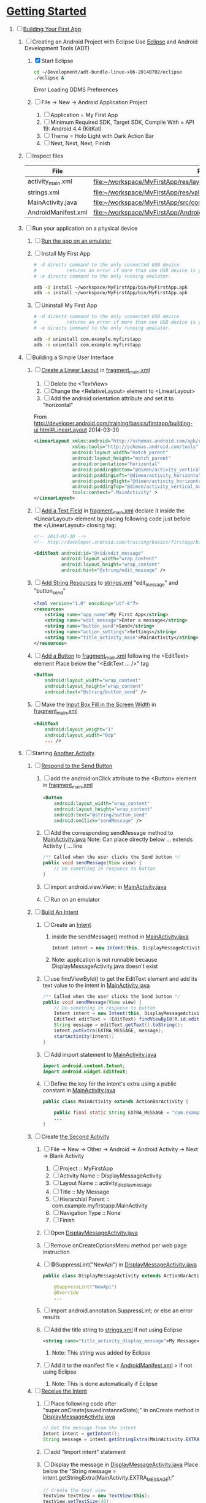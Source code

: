 * [[http://developer.android.com/training/index.html][Getting Started]] 
1. [-] [[http://developer.android.com/training/basics/firstapp/index.html][Building Your First App]]
   1. [-] Creating an Android Project with Eclipse
      Use [[http://en.wikipedia.org/wiki/Eclipse_(software)][Eclipse]] and Android Development Tools (ADT)
      1. [X] Start Eclipse
         #+BEGIN_SRC sh
           cd ~/Development/adt-bundle-linux-x86-20140702/eclipse
           ./eclipse &
         #+END_SRC
         Error Loading DDMS Preferences
      2. [ ] File -> New -> Android Application Project
         1. [ ] Application = My First App
         2. [ ] Minimum Required SDK, Target SDK, Compile With = API 19: Android 4.4 (KitKat)
         3. [ ] Theme = Holo Light with Dark Action Bar
         4. [ ] Next, Next, Next, Finish
   2. [ ] Inspect files
      | File                | Path                                                                     |
      |---------------------+--------------------------------------------------------------------------|
      | activity_main.xml   | file:~/workspace/MyFirstApp/res/layout/activity_main.xml                 |
      | strings.xml         | file:~/workspace/MyFirstApp/res/values/strings.xml                       |
      | MainActivity.java   | [[file:~/workspace/MyFirstApp/src/com/example/myfirstapp/MainActivity.java]] |
      | AndroidManifest.xml | file:~/workspace/MyFirstApp/AndroidManifest.xml                          |
   3. [ ] Run your application on a physical device
      1. [ ] [[http://developer.android.com/training/basics/firstapp/running-app.html][Run the app on an emulator]]
      2. [ ] Install My First App
         #+BEGIN_SRC sh :tangle tools/install-app-with-adb.sh :shebang #!/bin/bash
           # -d directs command to the only connected USB device
           #           returns an error if more than one USB device is present.
           # -e directs command to the only running emulator.
     
           adb -d install ~/workspace/MyFirstApp/bin/MyFirstApp.apk
           adb -e install ~/workspace/MyFirstApp/bin/MyFirstApp.apk
         #+END_SRC
      3. [ ] Uninstall My First App
         #+BEGIN_SRC sh :tangle tools/uninstall-app-with-adb.sh :shebang #!/bin/bash
           # -d directs command to the only connected USB device
           #           returns an error if more than one USB device is present.
           # -e directs command to the only running emulator.
     
           adb -d uninstall com.example.myfirstapp
           adb -e uninstall com.example.myfirstapp
         #+END_SRC
   4. [ ] Building a Simple User Interface
      1. [ ] [[http://developer.android.com/training/basics/firstapp/building-ui.html#LinearLayout][Create a Linear Layout]] in [[file:~/workspace/MyFirstApp/res/layout/fragment_main.xml][fragment_main.xml]]
         1. [ ] Delete the <TextView>
         2. [ ] Change the <RelativeLayout> element to <LinearLayout>
         3. [ ] Add the android:orientation attribute and set it to "horizontal"
	    From http://developer.android.com/training/basics/firstapp/building-ui.html#LinearLayout 2014-03-30
            #+BEGIN_SRC xml
              <LinearLayout xmlns:android="http://schemas.android.com/apk/res/android"
                            xmlns:tools="http://schemas.android.com/tools"
                            android:layout_width="match_parent"
                            android:layout_height="match_parent"
                            android:orientation="horizontal"
                            android:paddingBottom="@dimen/activity_vertical_margin"
                            android:paddingLeft="@dimen/activity_horizontal_margin"
                            android:paddingRight="@dimen/activity_horizontal_margin"
                            android:paddingTop="@dimen/activity_vertical_margin"
                            tools:context=".MainActivity" >
              </LinearLayout>
            #+END_SRC
      2. [ ] [[http://developer.android.com/training/basics/firstapp/building-ui.html#TextInput][Add a Text Field]] in [[file:~/workspace/MyFirstApp/res/layout/fragment_main.xml][fragment_main.xml]]
            declare it inside the <LinearLayout> element by placing
            following code just before the </LinearLayout> closing tag:
            #+BEGIN_SRC xml
              <!-- 2013-03-30 -->
              <!-- http://developer.android.com/training/basics/firstapp/building-ui.html#TextInput -->
              
              <EditText android:id="@+id/edit_message"
                        android:layout_width="wrap_content"
                        android:layout_height="wrap_content"
                        android:hint="@string/edit_message" />
            #+END_SRC
      3. [ ] [[http://developer.android.com/training/basics/firstapp/building-ui.html#Strings][Add String Resources]] to [[file:~/workspace/MyFirstApp/res/values/strings.xml][strings.xml]]
            "edit_message" and "button_send"
            #+BEGIN_SRC xml
              <?xml version="1.0" encoding="utf-8"?>
              <resources>
                  <string name="app_name">My First App</string>
                  <string name="edit_message">Enter a message</string>
                  <string name="button_send">Send</string>
                  <string name="action_settings">Settings</string>
                  <string name="title_activity_main">MainActivity</string>
              </resources>
            #+END_SRC
      4. [ ] [[http://developer.android.com/training/basics/firstapp/building-ui.html#Button][Add a Button]] to [[file:~/workspace/MyFirstApp/res/layout/fragment_main.xml][fragment_main.xml]] following the <EditText> element
         Place below the "<EditText ... />" tag
         #+BEGIN_SRC xml
           <Button
               android:layout_width="wrap_content"
               android:layout_height="wrap_content"
               android:text="@string/button_send" />
         #+END_SRC
      5. [ ] Make the [[http://developer.android.com/training/basics/firstapp/building-ui.html#Weight][Input Box Fill in the Screen Width]] in [[file:~/workspace/MyFirstApp/res/layout/fragment_main.xml][fragment_main.xml]]
         #+BEGIN_SRC xml
           <EditText
               android:layout_weight="1"
               android:layout_width="0dp"
               ... />
         #+END_SRC
   5. [ ] Starting [[http://developer.android.com/training/basics/firstapp/starting-activity.html][Another Activity]]
      1. [ ] [[http://developer.android.com/training/basics/firstapp/starting-activity.html#RespondToButton][Respond to the Send Button]]
         1. [ ] add the android:onClick attribute to the <Button> element in [[file:~/workspace/MyFirstApp/res/layout/fragment_main.xml][fragment_main.xml]]
           #+BEGIN_SRC xml
             <Button
                 android:layout_width="wrap_content"
                 android:layout_height="wrap_content"
                 android:text="@string/button_send"
                 android:onClick="sendMessage" />
          #+END_SRC
         2. [ ] Add the corresponding sendMessage method to [[file:~/workspace/MyFirstApp/src/com/example/myfirstapp/MainActivity.java][MainActivity.java]]
            Note: Can place directly below ... extends Activity { ... line
            #+BEGIN_SRC java
              /** Called when the user clicks the Send button */
              public void sendMessage(View view) {
                  // Do something in response to button
              }
            #+END_SRC
         3. [ ] import android.view.View; in [[file:~/workspace/MyFirstApp/src/com/example/myfirstapp/MainActivity.java][MainActivity.java]]
         4. [ ] Run on an emulator
      2. [ ] [[http://developer.android.com/training/basics/firstapp/starting-activity.html#BuildIntent][Build An Intent]]
         1. [ ] Create an [[http://developer.android.com/reference/android/content/Intent.html][Intent]]
            1. inside the sendMessage() method in [[file:~/workspace/MyFirstApp/src/com/example/myfirstapp/MainActivity.java][MainActivity.java]]
               #+BEGIN_SRC java
                 Intent intent = new Intent(this, DisplayMessageActivity.class);
               #+END_SRC
            2. Note: application is not runnable because DisplayMessageActivity.java doesn't exist
         2. [ ] use findViewById() to get the EditText element and add its text value to the intent in [[file:~/workspace/MyFirstApp/src/com/example/myfirstapp/MainActivity.java][MainActivity.java]]
            #+BEGIN_SRC java
              /** Called when the user clicks the Send button */
              public void sendMessage(View view) {
                  // Do something in response to button
                  Intent intent = new Intent(this, DisplayMessageActivity.class);
                  EditText editText = (EditText) findViewById(R.id.edit_message);
                  String message = editText.getText().toString();
                  intent.putExtra(EXTRA_MESSAGE, message);
                  startActivity(intent);
              }
            #+END_SRC
         3. [ ] Add import statement to [[file:~/workspace/MyFirstApp/src/com/example/myfirstapp/MainActivity.java][MainActivity.java]]
            #+BEGIN_SRC java
              import android.content.Intent;
              import android.widget.EditText;
            #+END_SRC
         4. [ ] Define the key for the intent's extra using a public constant in [[file:~/workspace/MyFirstApp/src/com/example/myfirstapp/MainActivity.java][MainActivity.java]]
            #+BEGIN_SRC java
              public class MainActivity extends ActionBarActivity {

                  public final static String EXTRA_MESSAGE = "com.example.myfirstapp.MESSAGE";
                  ...
              }
            #+END_SRC
      3. [ ] Create [[http://developer.android.com/training/basics/firstapp/starting-activity.html#CreateActivity][the Second Activity]]
         1. [ ] File -> New -> Other -> Android -> Android Activity
            -> Next -> Blank Activity
            1. [ ] Project :: MyFirstApp
            2. [ ] Activity Name :: DisplayMessageActivity
            3. [ ] Layout Name :: activity_display_message
            4. [ ] Title :: My Message
            5. [ ] Hierarchial Parent :: com.example.myfirstapp.MainActivity
            6. [ ] Navigation Type :: None
            7. [ ] Finish
         2. [ ] Open [[file:~/workspace/MyFirstApp/src/com/example/myfirstapp/DisplayMessageActivity.java][DisplayMessageActivity.java]]
         3. [ ] Remove onCreateOptionsMenu method per web page instruction
         4. [ ] @SuppressLint("NewApi") in [[file:~/workspace/MyFirstApp/src/com/example/myfirstapp/DisplayMessageActivity.java][DisplayMessageActivity.java]]
            #+BEGIN_SRC java
              public class DisplayMessageActivity extends ActionBarActivity {
              
                  @SuppressLint("NewApi")
                  @Override
                  ...
            #+END_SRC
         5. [ ] import android.annotation.SuppressLint; or else an error results
         6. [ ] Add the title string to [[file:~/workspace/MyFirstApp/res/values/strings.xml][strings.xml]] if not using Eclipse
            #+BEGIN_SRC xml
               <string name="title_activity_display_message">My Message</string>
            #+END_SRC
            1. Note: This string was added by Eclipse
         7. [ ] Add it to the manifest file < [[file:~/workspace/MyFirstApp/AndroidManifest.xml][AndroidManifest.xml]] > if not using Eclipse
            1. Note: This is done automatically if Eclipse
      4. [ ] [[http://developer.android.com/training/basics/firstapp/starting-activity.html#ReceiveIntent][Receive the Intent]]
         1. [ ] Place following code after "super.onCreate(savedInstanceState);" in onCreate method in [[file:~/workspace/MyFirstApp/src/com/example/myfirstapp/DisplayMessageActivity.java][DisplayMessageActivity.java]]
            #+BEGIN_SRC java
              // Get the message from the intent
              Intent intent = getIntent();
              String message = intent.getStringExtra(MainActivity.EXTRA_MESSAGE);
            #+END_SRC
         2. [ ] add "Import intent" statement
         3. [ ] Display the message in [[file:~/workspace/MyFirstApp/src/com/example/myfirstapp/DisplayMessageActivity.java][DisplayMessageActivity.java]]
            Place below the "String message = intent.getStringExtra(MainActivity.EXTRA_MESSAGE);"
            #+BEGIN_SRC java
              // Create the text view
              TextView textView = new TextView(this);
              textView.setTextSize(40);
              textView.setText(message);
            #+END_SRC
         4. [ ] Change the argument for setContentView method to
            "textView" in [[file:~/workspace/MyFirstApp/src/com/example/myfirstapp/DisplayMessageActivity.java][DisplayMessageActivity.java]]
            #+BEGIN_SRC java
              // Set the text view as the activity layout
              // setContentView(R.layout.activity_display_message);
              setContentView(textView);
            #+END_SRC
      5. [ ] Run the app!
         import android.annotation.TargetApi;
         import android.widget.TextView;
2. [ ] [[http://developer.android.com/training/basics/actionbar/index.html][Adding the Action Bar]]
   1. [ ] [[http://developer.android.com/training/basics/actionbar/setting-up.html][Setting Up the Action Bar]]
   2. [ ] [[http://developer.android.com/training/basics/actionbar/adding-buttons.html][Adding Action Buttons]]
      1. [ ] [[http://developer.android.com/training/basics/actionbar/adding-buttons.html#XML][Specify the Actions in XML]]
         1. [ ] Create an XML file at
            res/menu/main_activity_actions.xml
            #+BEGIN_SRC xml
              <menu xmlns:android="http://schemas.android.com/apk/res/android" >
                  <!-- Search, should appear as action button -->
                  <item android:id="@+id/action_search"
                        android:icon="@drawable/ic_action_search"
                        android:title="@string/action_search"
                        android:showAsAction="ifRoom" />
                  <!-- Settings, should always be in the overflow -->
                  <item android:id="@+id/action_settings"
                        android:title="@string/action_settings"
                        android:showAsAction="never" />
              </menu>         
            #+END_SRC
         2. [ ] cp to res/drawable/
            #+BEGIN_SRC sh
              cp -riv * ~/workspace/MyFirstApp/res/
            #+END_SRC
         3. [ ] error: Error: No resource found that matches the given
            name (at 'title' with value '@string/action_search').
            file:strings.xml
            #+BEGIN_SRC sh
              <string name="action_search">Search</string>
            #+END_SRC
      2. [ ] 
      3. [ ] 
      4. [ ] 
3. [ ] [[http://developer.android.com/training/basics/supporting-devices/index.html][Supporting Different Devices]]
4. [ ] [[http://developer.android.com/training/basics/activity-lifecycle/index.html][Managing the Activity Lifestyle]]
   1. [ ] 
5. [ ] [[http://developer.android.com/training/basics/fragments/index.html][Building a Dynamic UI with Fragments]]
   1. [ ] Import FragmentBasics
      1. [ ] File->Import->Android->Existing Android Code Into Workspace
      2. [ ] Copy projects into worspace
      3. [ ] New Project Name = Fragment Basics
6. [ ] Saving Data
7. [ ] Interacting with Other Apps
* GPS example 
1. [ ] [[http://developer.android.com/training/location/index.html][Making Your App Location-Aware]]
   1. [ ] [[http://developer.android.com/training/location/retrieve-current.html][Retrieving the Current Location]]
      1. [ ] [[http://developer.android.com/training/location/retrieve-current.html#AppPermissions][Specify App Permissions]]
         #+BEGIN_SRC xml
           <uses-permission android:name="android.permission.ACCESS_FINE_LOCATION"/>
         #+END_SRC
      2. [ ] Check for Google Play services
         #+BEGIN_SRC java :tangle /tmp/DefineLocationServicesCallback.java :padline no
           public class MainActivity extends FragmentActivity implements
                   GooglePlayServicesClient.ConnectionCallbacks,
                   GooglePlayServicesClient.OnConnectionFailedListener {
               ...
               /*
                ,* Called by Location Services when the request to connect the
                ,* client finishes successfully. At this point, you can
                ,* request the current location or start periodic updates
                ,*/
               @Override
               public void onConnected(Bundle dataBundle) {
                   // Display the connection status
                   Toast.makeText(this, "Connected", Toast.LENGTH_SHORT).show();
           
               }
               ...
               /*
                ,* Called by Location Services if the connection to the
                ,* location client drops because of an error.
                ,*/
               @Override
               public void onDisconnected() {
                   // Display the connection status
                   Toast.makeText(this, "Disconnected. Please re-connect.",
                           Toast.LENGTH_SHORT).show();
               }
               ...
               /*
                ,* Called by Location Services if the attempt to
                ,* Location Services fails.
                ,*/
               @Override
               public void onConnectionFailed(ConnectionResult connectionResult) {
                   /*
                    ,* Google Play services can resolve some errors it detects.
                    ,* If the error has a resolution, try sending an Intent to
                    ,* start a Google Play services activity that can resolve
                    ,* error.
                    ,*/
                   if (connectionResult.hasResolution()) {
                       try {
                           // Start an Activity that tries to resolve the error
                           connectionResult.startResolutionForResult(
                                   this,
                                   CONNECTION_FAILURE_RESOLUTION_REQUEST);
                           /*
                            ,* Thrown if Google Play services canceled the original
                            ,* PendingIntent
                            ,*/
                       } catch (IntentSender.SendIntentException e) {
                           // Log the error
                           e.printStackTrace();
                       }
                   } else {
                       /*
                        ,* If no resolution is available, display a dialog to the
                        ,* user with the error.
                        ,*/
                       showErrorDialog(connectionResult.getErrorCode());
                   }
               }
               ...
           }         
         #+END_SRC
      3. [ ] [[http://developer.android.com/training/location/retrieve-current.html#DefineCallbacks][Define Location Services Callbacks]]
      4. [ ] [[http://developer.android.com/training/location/retrieve-current.html#ConnectClient][Connect the Location Client]]
         1. [ ] 
            #+BEGIN_SRC java
              public class MainActivity extends FragmentActivity implements
                      GooglePlayServicesClient.ConnectionCallbacks,
                      GooglePlayServicesClient.OnConnectionFailedListener {
                  ...
                  @Override
                  protected void onCreate(Bundle savedInstanceState) {
                      ...
                      /*
                       ,* Create a new location client, using the enclosing class to
                       ,* handle callbacks.
                       ,*/
                      mLocationClient = new LocationClient(this, this, this);
                      ...
                  }
                  ...
                  /*
                   ,* Called when the Activity becomes visible.
                   ,*/
                  @Override
                  protected void onStart() {
                      super.onStart();
                      // Connect the client.
                      mLocationClient.connect();
                  }
                  ...
                  /*
                   ,* Called when the Activity is no longer visible.
                   ,*/
                  @Override
                  protected void onStop() {
                      // Disconnecting the client invalidates it.
                      mLocationClient.disconnect();
                      super.onStop();
                  }
                  ...
            #+END_SRC
   2. [ ] [[http://developer.android.com/training/location/receive-location-updates.html][Receiving Location Updates]]
      1. [ ] 
      2. [ ] 
      3. [ ] 
      4. [ ] 
      5. [ ] 
      6. [ ] [[http://developer.android.com/training/location/receive-location-updates.html#StartUpdates][Start Location Updates]]
         #+BEGIN_SRC java
           public class MainActivity extends FragmentActivity implements
                   GooglePlayServicesClient.ConnectionCallbacks,
                   GooglePlayServicesClient.OnConnectionFailedListener,
                   LocationListener {
               ...
               // Global variables
               ...
               LocationClient mLocationClient;
               boolean mUpdatesRequested;
               ...
               @Override
               protected void onCreate(Bundle savedInstanceState) {
                   ...
                   // Open the shared preferences
                   mPrefs = getSharedPreferences("SharedPreferences",
                           Context.MODE_PRIVATE);
                   // Get a SharedPreferences editor
                   mEditor = mPrefs.edit();
                   /*
                    ,* Create a new location client, using the enclosing class to
                    ,* handle callbacks.
                    ,*/
                   mLocationClient = new LocationClient(this, this, this);
                   // Start with updates turned off
                   mUpdatesRequested = false;
                   ...
               }
               ...
               @Override
               protected void onPause() {
                   // Save the current setting for updates
                   mEditor.putBoolean("KEY_UPDATES_ON", mUpdatesRequested);
                   mEditor.commit();
                   super.onPause();
               }
               ...
               @Override
               protected void onStart() {
                   ...
                   mLocationClient.connect();
               }
               ...
               @Override
               protected void onResume() {
                   /*
                    ,* Get any previous setting for location updates
                    ,* Gets "false" if an error occurs
                    ,*/
                   if (mPrefs.contains("KEY_UPDATES_ON")) {
                       mUpdatesRequested =
                               mPrefs.getBoolean("KEY_UPDATES_ON", false);
           
                   // Otherwise, turn off location updates
                   } else {
                       mEditor.putBoolean("KEY_UPDATES_ON", false);
                       mEditor.commit();
                   }
               }
               ...
               /*
                ,* Called by Location Services when the request to connect the
                ,* client finishes successfully. At this point, you can
                ,* request the current location or start periodic updates
                ,*/
               @Override
               public void onConnected(Bundle dataBundle) {
                   // Display the connection status
                   Toast.makeText(this, "Connected", Toast.LENGTH_SHORT).show();
                   // If already requested, start periodic updates
                   if (mUpdatesRequested) {
                       mLocationClient.requestLocationUpdates(mLocationRequest, this);
                   }
               }
               ...
           }           
         #+END_SRC
* Let's Run Google's Location Updates Example 
  1. [ ] Download and Import
     + File is LocationUpdates.zip
     + Download from http://developer.android.com/training/location/retrieve-current.html
     + e3c28cbea2dbcc26f4a31489dbb5c187  LocationUpdates.zip
     + Unzip
     + Import -> Android -> Existing Android Code Into Workspace
     + New Project Name -> LocationUpdates
  2. [ ] Fix "The import com.google.android.gms cannot be resolved"
     Error appears in MainActivity.java
     1. [ ] Import google-play-services_lib into workspace
	1. [ ] download the Google Play services SDK from the SDK Manager
           + ~/Development/adt-bundle-linux-x86-20131030/sdk/extras/google/google_play_services/libproject
        2. [ ] import the library project into your workspace.
	   1. [ ] Click File > Import, select Android > Existing Android Code into Workspace,
	      + Select ~/Development/adt-bundle-linux-x86-20131030/sdk/extras/google/google_play_services/libproject/google-play-services_lib
	3. [ ] Right Click -> Properties -> Android -> Library -> Add -> google-play-services_lib
	   1. Note: "Open Project" on google-play-services_lib
	   2. Note: I had to restart Eclipse
  3. [-] Fix "import android.support.v4.app.DialogFragment;"
     1. [-] Import
        1. [ ] Skim http://developer.android.com/tools/support-library/setup.html
        2. [ ] Skim http://developer.android.com/tools/support-library/setup.html#add-library
        3. [ ] Create a libs/ directory in the root of the application project.
        4. [-] Copy the JAR file from your Android SDK installation
           directory
           1. [ ] Copy
              #+BEGIN_SRC sh
                mkdir libs
                cd libs
                cp ~/Development/adt-bundle-linux-x86-20131030/sdk/extras/android/support/v4/android-support-v4.jar .
              #+END_SRC
           2. [ ] Right click the JAR file and select Build Path > Add
              to Build Path.
              1. Note: Highlight project and F5 to make lib dir show up
              2. Note: The error messages in Eclipse ought to disappear.
           3. [-] Fix program crashing
              1. [ ] Skim [[http://developer.android.com/tools/index.html][Developer Tools]]
              2. [ ] Skim [[http://developer.android.com/tools/workflow/index.html][Workflow]]
              3. [ ] Skim [[http://developer.android.com/google/play-services/index.html][Google Play Services]]
                 1. [ ] Skim [[http://developer.android.com/google/play-services/setup.html][Set Up Google Play Services SDK]]
                    1. [ ] Skim [[http://developer.android.com/google/play-services/setup.html#Setup][Set Up a Project that Uses Google Play Services]]
                       1. [ ] Fix play version
                          Place just before closing </application> tag
                          in [[file:AndroidManifest.xml][AndroidManifest.xml]]
                          #+BEGIN_SRC xml
                            <meta-data android:name="com.google.android.gms.version"
                                       android:value="@integer/google_play_services_version" />
                          #+END_SRC
              4. [ ] Run From Eclipse: Click Window > Open Perspective
                 > Other... > DDMS.
              5. [ ] 
                 #+BEGIN_SRC xml
                 
                 #+END_SRC
* [[http://developer.android.com/google/play-services/setup.html][Set Up Google Play Services SDK in Eclipse]] 
  1. [ ] download the Google Play services SDK from the SDK Manager
     1. ~/Development/adt-bundle-linux-x86-20131030/sdk/extras/google/google_play_services/libproject
  2. [ ] Install a compatible version of the Google APIs platform.
  3. [ ] Make a copy of the Google Play services library project.
     #+BEGIN_SRC sh :tangle /tmp/doit.sh
       LIBRARY=~/Development/adt-bundle-linux-x86-20131030/sdk/extras/google/google_play_services/libproject/google-play-services_lib/
       cp -a $LIBRARY ~/workspace
     #+END_SRC
  1. [ ] (If using Eclipse) import the library project into your workspace.
     Click File > Import, select Android > Existing Android Code into Workspace,
     and browse to the copy of the library project to import it.
     
* HTTP example 
  1. [ ] Download NetworkUsage.zip
     #+BEGIN_SRC sh
       wget http://developer.android.com/shareables/training/NetworkUsage.zip
     #+END_SRC
     + md5sum 36175872289ecd7e400fed92324890b6  NetworkUsage.zip
  2. [ ] unzip
  3. [ ] chmod 0544 NetworkUsage
  4. [ ] slurp function from NetworkActivity.java
     #+BEGIN_SRC java
       // Given a string representation of a URL, sets up a connection and gets
       // an input stream.
       private InputStream downloadUrl(String urlString) throws IOException {
           URL url = new URL(urlString);
           HttpURLConnection conn = (HttpURLConnection) url.openConnection();
           conn.setReadTimeout(10000 /* milliseconds */);
           conn.setConnectTimeout(15000 /* milliseconds */);
           conn.setRequestMethod("GET");
           conn.setDoInput(true);
           // Starts the query
           conn.connect();
           InputStream stream = conn.getInputStream();
           return stream;
       }
     #+END_SRC
